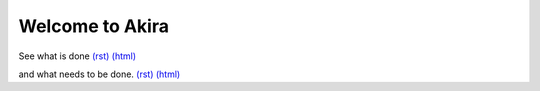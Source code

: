 

Welcome to Akira
----------------

See what is done `(rst)
<done/index.rst>`__
`(html)
<done/index.html>`__

and what needs to be done. `(rst)
<todo/index.rst>`__
`(html)
<todo/index.html>`__
